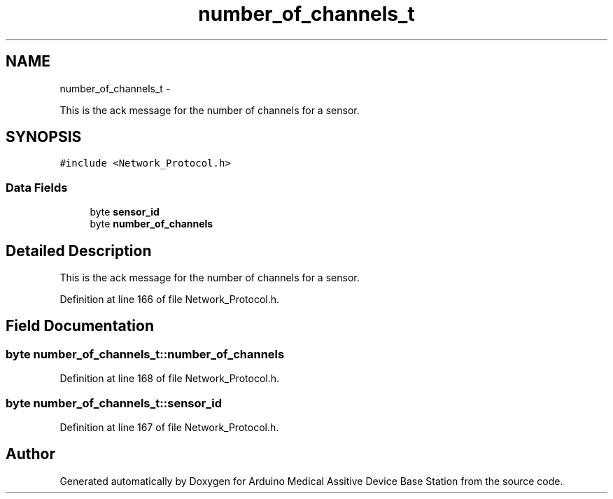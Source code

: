 .TH "number_of_channels_t" 3 "Thu Aug 15 2013" "Version 1.0" "Arduino Medical Assitive Device Base Station" \" -*- nroff -*-
.ad l
.nh
.SH NAME
number_of_channels_t \- 
.PP
This is the ack message for the number of channels for a sensor\&.  

.SH SYNOPSIS
.br
.PP
.PP
\fC#include <Network_Protocol\&.h>\fP
.SS "Data Fields"

.in +1c
.ti -1c
.RI "byte \fBsensor_id\fP"
.br
.ti -1c
.RI "byte \fBnumber_of_channels\fP"
.br
.in -1c
.SH "Detailed Description"
.PP 
This is the ack message for the number of channels for a sensor\&. 
.PP
Definition at line 166 of file Network_Protocol\&.h\&.
.SH "Field Documentation"
.PP 
.SS "byte number_of_channels_t::number_of_channels"

.PP
Definition at line 168 of file Network_Protocol\&.h\&.
.SS "byte number_of_channels_t::sensor_id"

.PP
Definition at line 167 of file Network_Protocol\&.h\&.

.SH "Author"
.PP 
Generated automatically by Doxygen for Arduino Medical Assitive Device Base Station from the source code\&.
